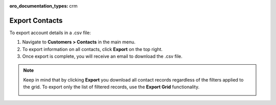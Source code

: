 :oro_documentation_types: crm

Export Contacts
===============

To export account details in a .csv file:

1. Navigate to **Customers > Contacts** in the main menu.
2. To export information on all contacts, click **Export** on the top right.
3. Once export is complete, you will receive an email to download the .csv file.

.. note:: Keep in mind that by clicking **Export** you download all contact records regardless of the filters applied to the grid. To export only the list of filtered records, use the **Export Grid** functionality.

         .. image:: /user/img/getting_started/export_import/export_grid_contacts.png



